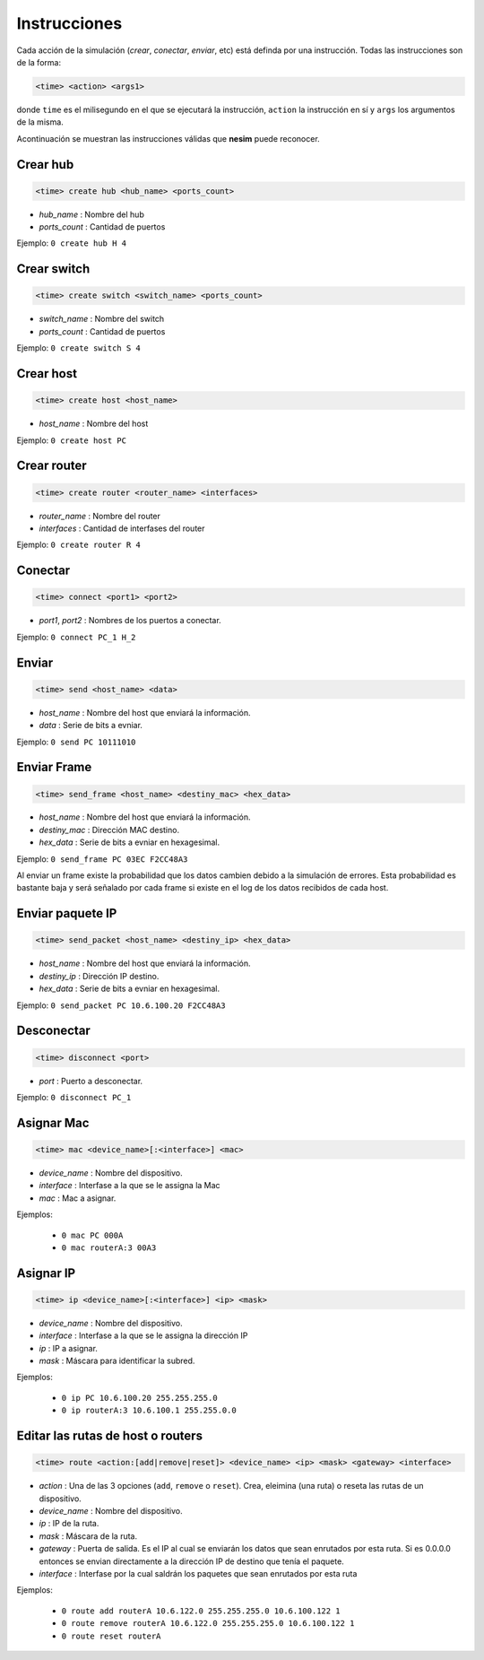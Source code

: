 Instrucciones
=============

Cada acción de la simulación (*crear*, *conectar*, *enviar*, etc) está definda por una instrucción. Todas las instrucciones son de la forma:

.. code-block:: shell
    
    <time> <action> <args1>

donde ``time`` es el milisegundo en el que se ejecutará la instrucción, ``action`` la instrucción en sí y ``args`` los argumentos de la misma.

Acontinuación se muestran las instrucciones válidas que **nesim** puede reconocer.

Crear hub
---------

.. code-block:: shell
    
    <time> create hub <hub_name> <ports_count>

* `hub_name` : Nombre del hub
* `ports_count` : Cantidad de puertos

Ejemplo: ``0 create hub H 4``

Crear switch
------------

.. code-block:: shell
    
    <time> create switch <switch_name> <ports_count>

* `switch_name` : Nombre del switch
* `ports_count` : Cantidad de puertos

Ejemplo: ``0 create switch S 4``

Crear host
----------

.. code-block:: shell
    
    <time> create host <host_name>

* `host_name` : Nombre del host

Ejemplo: ``0 create host PC``


Crear router
------------

.. code-block:: shell
    
    <time> create router <router_name> <interfaces>

* `router_name` : Nombre del router
* `interfaces` : Cantidad de interfases del router

Ejemplo: ``0 create router R 4``

Conectar
--------

.. code-block:: shell
    
    <time> connect <port1> <port2>

* `port1`, `port2` : Nombres de los puertos a conectar.

Ejemplo: ``0 connect PC_1 H_2``

Enviar
------

.. code-block:: shell
    
    <time> send <host_name> <data>

* `host_name` : Nombre del host que enviará la información.
* `data` : Serie de bits a evniar.

Ejemplo: ``0 send PC 10111010``

Enviar Frame
------------

.. code-block:: shell
    
    <time> send_frame <host_name> <destiny_mac> <hex_data>

* `host_name` : Nombre del host que enviará la información.
* `destiny_mac` : Dirección MAC destino.
* `hex_data` : Serie de bits a evniar en hexagesimal.

Ejemplo: ``0 send_frame PC 03EC F2CC48A3``

Al enviar un frame existe la probabilidad que los datos cambien debido a la simulación de errores. Esta probabilidad es bastante baja y será señalado por cada frame si existe en el log de los datos recibidos de cada host.


Enviar paquete IP
-----------------

.. code-block:: shell

    <time> send_packet <host_name> <destiny_ip> <hex_data>

* `host_name` : Nombre del host que enviará la información.
* `destiny_ip` : Dirección IP destino.
* `hex_data` : Serie de bits a evniar en hexagesimal.

Ejemplo: ``0 send_packet PC 10.6.100.20 F2CC48A3``

Desconectar
-----------

.. code-block:: shell
    
    <time> disconnect <port>

* `port` : Puerto a desconectar.

Ejemplo: ``0 disconnect PC_1``

Asignar Mac
-----------

.. code-block:: shell
    
    <time> mac <device_name>[:<interface>] <mac>

* `device_name` : Nombre del dispositivo.
* `interface` : Interfase a la que se le assigna la Mac
* `mac` : Mac a asignar.

Ejemplos:

  * ``0 mac PC 000A``
  * ``0 mac routerA:3 00A3``


Asignar IP
----------

.. code-block:: shell
    
    <time> ip <device_name>[:<interface>] <ip> <mask>

* `device_name` : Nombre del dispositivo.
* `interface` : Interfase a la que se le assigna la dirección IP
* `ip` : IP a asignar.
* `mask` : Máscara para identificar la subred.

Ejemplos:

  * ``0 ip PC 10.6.100.20 255.255.255.0``
  * ``0 ip routerA:3 10.6.100.1 255.255.0.0``

Editar las rutas de host o routers
----------------------------------

.. code-block:: shell
    
    <time> route <action:[add|remove|reset]> <device_name> <ip> <mask> <gateway> <interface>

* `action` : Una de las 3 opciones (``add``, ``remove`` o ``reset``). Crea, eleimina (una ruta) o reseta las rutas de un dispositivo.
* `device_name` : Nombre del dispositivo.
* `ip` : IP de la ruta.
* `mask` : Máscara de la ruta.
* `gateway` : Puerta de salida. Es el IP al cual se enviarán los datos que sean enrutados por esta ruta. Si es 0.0.0.0 entonces se envian directamente a la dirección IP de destino que tenía el paquete.
* `interface` : Interfase por la cual saldrán los paquetes que sean enrutados por esta ruta

Ejemplos:

  * ``0 route add routerA 10.6.122.0 255.255.255.0 10.6.100.122 1``
  * ``0 route remove routerA 10.6.122.0 255.255.255.0 10.6.100.122 1``
  * ``0 route reset routerA``


